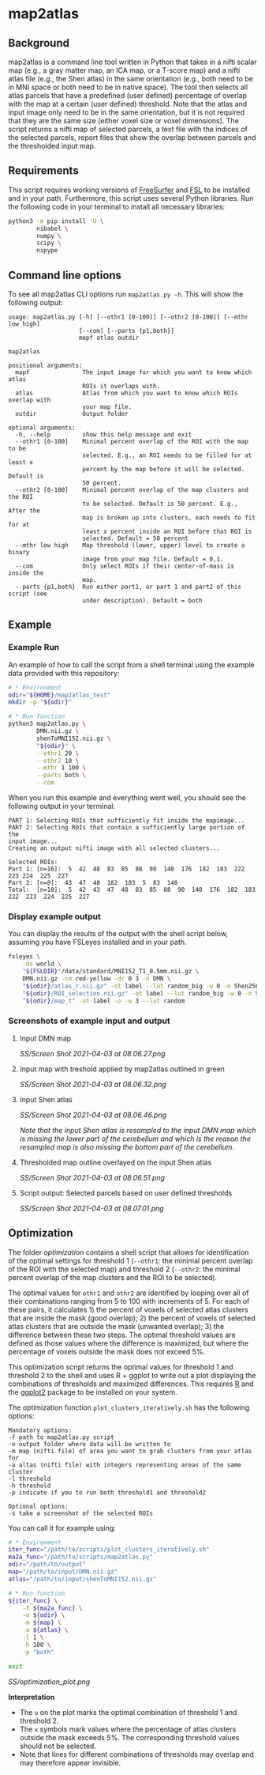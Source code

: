 * map2atlas

** Background
map2atlas is a command line tool written in Python that takes in a nifti scalar map (e.g., a gray matter map, an ICA map, or a T-score map) and a nifti atlas file (e.g., the Shen atlas) in the same orientation (e.g., both need to be in MNI space or both need to be in native space). The tool then selects all atlas parcels that have a predefined (user defined) percentage of overlap with the map at a certain (user defined) threshold. Note that the atlas and input image only need to be in the same orientation, but it is not required that they are the same size (either voxel size or voxel dimensions). The script returns a nifti map of selected parcels, a text file with the indices of the selected parcels, report files that show the overlap between parcels and the thresholded input map.

** Requirements
This script requires working versions of [[https://surfer.nmr.mgh.harvard.edu/][FreeSurfer]] and [[https://fsl.fmrib.ox.ac.uk/fsl/fslwiki/][FSL]] to be installed and in your path. Furthermore, this script uses several Python libraries. Run the following code in your terminal to install all necessary libraries:

#+begin_src bash
python3 -m pip install -U \
        nibabel \
        numpy \
        scipy \
        nipype
#+end_src

** Command line options
To see all map2atlas CLI options run =map2atlas.py -h=. This will show the following output:

#+begin_example
usage: map2atlas.py [-h] [--othr1 [0-100]] [--othr2 [0-100]] [--mthr low high]
                    [--com] [--parts {p1,both}]
                    mapf atlas outdir

map2atlas

positional arguments:
  mapf               The input image for which you want to know which atlas
                     ROIs it overlaps with.
  atlas              Atlas from which you want to know which ROIs overlap with
                     your map file.
  outdir             Output folder

optional arguments:
  -h, --help         show this help message and exit
  --othr1 [0-100]    Minimal percent overlap of the ROI with the map to be
                     selected. E.g., an ROI needs to be filled for at least x
                     percent by the map before it will be selected. Default is
                     50 percent.
  --othr2 [0-100]    Minimal percent overlap of the map clusters and the ROI
                     to be selected. Default is 50 percent. E.g., After the
                     map is broken up into clusters, each needs to fit for at
                     least x percent inside an ROI before that ROI is
                     selected. Default = 50 percent
  --mthr low high    Map threshold (lower, upper) level to create a binary
                     image from your map file. Default = 0,1.
  --com              Only select ROIs if their center-of-mass is inside the
                     map.
  --parts {p1,both}  Run either part1, or part 1 and part2 of this script (see
                     under description). Default = both
#+end_example

** Example
*** Example Run
An example of how to call the script from a shell terminal using the example data provided with this repository:
#+begin_src bash
# * Environment
odir="${HOME}/map2atlas_test"
mkdir -p "${odir}"

# * Run function
python3 map2atlas.py \
        DMN.nii.gz \
        shenToMNI152.nii.gz \
        "${odir}" \
        --othr1 20 \
        --othr2 10 \
        --mthr 1 100 \
        --parts both \
        --com
#+end_src

When you run this example and everything went well, you should see the following output in your terminal:

#+begin_example
PART 1: Selecting ROIs that sufficiently fit inside the mapimage...
PART 2: Selecting ROIs that contain a sufficiently large portion of the
input image...
Creating an output nifti image with all selected clusters...

Selected ROIs:
Part 1: [n=16]:  5  42  48  83  85  88  90  140  176  182  183  222  223 224  225  227 
Part 2: [n=8]:  43  47  48  182  183  5  83  140 
Total:  [n=18]:  5  42  43  47  48  83  85  88  90  140  176  182  183 222  223  224  225  227 
#+end_example

*** Display example output
You can display the results of the output with the shell script below, assuming you have FSLeyes installed and in your path.
#+begin_src bash
fsleyes \
    -ds world \
    "${FSLDIR}"/data/standard/MNI152_T1_0.5mm.nii.gz \
    DMN.nii.gz -cm red-yellow -dr 0 3 -n DMN \
    "${odir}/atlas_r.nii.gz" -ot label --lut random_big -w 0 -n Shen256 \
    "${odir}/ROI_selection.nii.gz" -ot label --lut random_big -w 0 -n Selected_ROIs \
    "${odir}/map_t" -ot label -o -w 3 --lut random
#+end_src

*** Screenshots of example input and output 
**** Input DMN map
#+ATTR_ORG: :width 300px
#+ATTR_HTML: :width 600px
[[SS/Screen Shot 2021-04-03 at 08.06.27.png]]

**** Input map with treshold applied by map2atlas outlined in green
#+ATTR_ORG: :width 300px
#+ATTR_HTML: :width 600px
[[SS/Screen Shot 2021-04-03 at 08.06.32.png]]

**** Input Shen atlas
#+ATTR_ORG: :width 300px
#+ATTR_HTML: :width 600px
[[SS/Screen Shot 2021-04-03 at 08.06.46.png]]

/Note that the input Shen atlas is resampled to the input DMN map which is missing the lower part of the cerebellum and which is the reason the resampled map is also missing the bottom part of the cerebellum./

**** Thresholded map outline overlayed on the input Shen atlas
#+ATTR_ORG: :width 300px
#+ATTR_HTML: :width 600px
[[SS/Screen Shot 2021-04-03 at 08.06.51.png]]

**** Script output: Selected parcels based on user defined thresholds
#+ATTR_ORG: :width 300px
#+ATTR_HTML: :width 600px
[[SS/Screen Shot 2021-04-03 at 08.07.01.png]]

** Optimization
The folder [[optimization]] contains a shell script that allows for identification of the optimal settings for threshold 1 (=--othr1=: the minimal percent overlap of the ROI with the selected map) and threshold 2 (=--othr2=: the minimal percent overlap of the map clusters and the ROI to be selected).

The optimal values for ~othr1~ and ~othr2~ are identified by looping over all of their combinations ranging from 5 to 100 with increments of 5. For each of these pairs, it calculates 1) the percent of voxels of selected atlas clusters that are inside the mask (good overlap); 2) the percent of voxels of selected atlas clusters that are outside the mask (unwanted overlap); 3) the difference between these two steps. The optimal threshold values are defined as those values where the difference is maximized, but where the percentage of voxels outside the mask does not exceed 5%.

This optimization script returns the optimal values for threshold 1 and threshold 2 to the shell and uses R + ggplot to write out a plot displaying the combinations of thresholds and maximized differences. This requires [[https://www.r-project.org/][R]] and the [[https://ggplot2.tidyverse.org/][ggplot2]] package to be installed on your system.

The optimization function ~plot_clusters_iteratively.sh~ has the following options:
#+begin_example
    Mandatory options:
    -f path to map2atlas.py script
    -o output folder where data will be written to
    -m map (nifti file) of area you want to grab clusters from your atlas for
    -a altas (nifti file) with integers representing areas of the same cluster
    -l threshold
    -h threshold
    -p indicate if you to run both threshold1 and threshold2

    Optional options:
    -s take a screenshot of the selected ROIs
#+end_example

You can call it for example using:
#+begin_src bash
# * Environment
iter_func="/path/to/scripts/plot_clusters_iteratively.sh"
ma2a_func="/path/to/scripts/map2atlas.py"
odir="/path/to/output"
map="/path/to/input/DMN.nii.gz"
atlas="/path/to/input/shenToMNI152.nii.gz"

# * Run function
${iter_func} \
    -f ${ma2a_func} \
    -o ${odir} \
    -m ${map} \
    -a ${atlas} \
    -l 1 \
    -h 100 \
    -p "both"

exit
#+end_src

#+caption: Example Output
#+attr_org: :width 300px
#+attr_html: :width 800px
[[SS/optimization_plot.png]]

*Interpretation*
- The ~o~ on the plot marks the optimal combination of threshold 1 and threshold 2.
- The ~x~ symbols mark values where the percentage of atlas clusters outside the mask exceeds 5%. The corresponding threshold values should not be selected.
- Note that lines for different combinations of thresholds may overlap and may therefore appear invisible.
